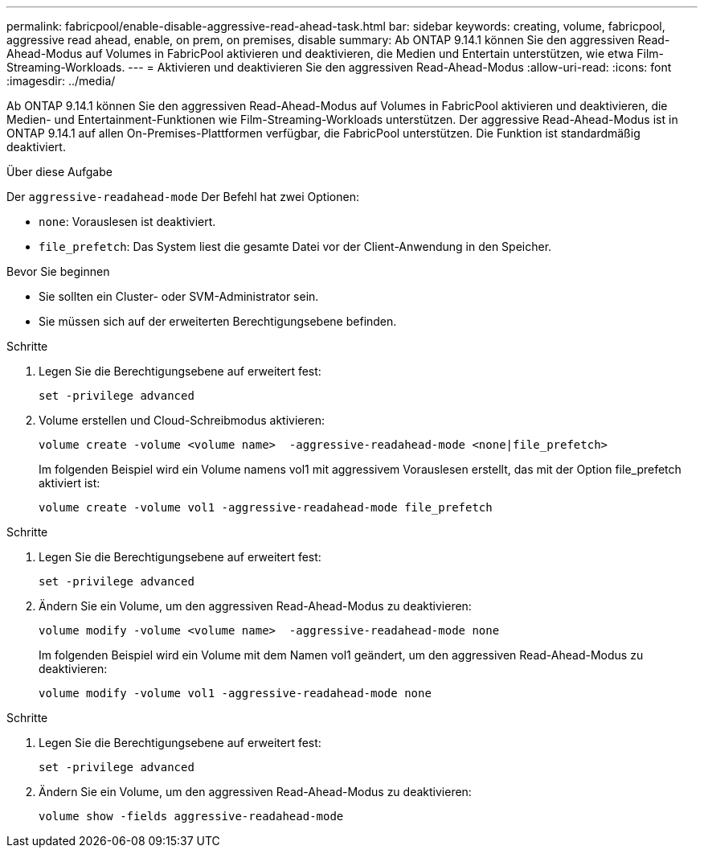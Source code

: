 ---
permalink: fabricpool/enable-disable-aggressive-read-ahead-task.html 
bar: sidebar 
keywords: creating, volume, fabricpool, aggressive read ahead, enable, on prem, on premises, disable 
summary: Ab ONTAP 9.14.1 können Sie den aggressiven Read-Ahead-Modus auf Volumes in FabricPool aktivieren und deaktivieren, die Medien und Entertain unterstützen, wie etwa Film-Streaming-Workloads. 
---
= Aktivieren und deaktivieren Sie den aggressiven Read-Ahead-Modus
:allow-uri-read: 
:icons: font
:imagesdir: ../media/


[role="lead"]
Ab ONTAP 9.14.1 können Sie den aggressiven Read-Ahead-Modus auf Volumes in FabricPool aktivieren und deaktivieren, die Medien- und Entertainment-Funktionen wie Film-Streaming-Workloads unterstützen. Der aggressive Read-Ahead-Modus ist in ONTAP 9.14.1 auf allen On-Premises-Plattformen verfügbar, die FabricPool unterstützen. Die Funktion ist standardmäßig deaktiviert.

.Über diese Aufgabe
Der `aggressive-readahead-mode` Der Befehl hat zwei Optionen:

* `none`: Vorauslesen ist deaktiviert.
* `file_prefetch`: Das System liest die gesamte Datei vor der Client-Anwendung in den Speicher.


.Bevor Sie beginnen
* Sie sollten ein Cluster- oder SVM-Administrator sein.
* Sie müssen sich auf der erweiterten Berechtigungsebene befinden.


.Schritte
. Legen Sie die Berechtigungsebene auf erweitert fest:
+
[source, cli]
----
set -privilege advanced
----
. Volume erstellen und Cloud-Schreibmodus aktivieren:
+
[source, cli]
----
volume create -volume <volume name>  -aggressive-readahead-mode <none|file_prefetch>
----
+
Im folgenden Beispiel wird ein Volume namens vol1 mit aggressivem Vorauslesen erstellt, das mit der Option file_prefetch aktiviert ist:

+
[listing]
----
volume create -volume vol1 -aggressive-readahead-mode file_prefetch
----


.Schritte
. Legen Sie die Berechtigungsebene auf erweitert fest:
+
[source, cli]
----
set -privilege advanced
----
. Ändern Sie ein Volume, um den aggressiven Read-Ahead-Modus zu deaktivieren:
+
[source, cli]
----
volume modify -volume <volume name>  -aggressive-readahead-mode none
----
+
Im folgenden Beispiel wird ein Volume mit dem Namen vol1 geändert, um den aggressiven Read-Ahead-Modus zu deaktivieren:

+
[listing]
----
volume modify -volume vol1 -aggressive-readahead-mode none
----


.Schritte
. Legen Sie die Berechtigungsebene auf erweitert fest:
+
[source, cli]
----
set -privilege advanced
----
. Ändern Sie ein Volume, um den aggressiven Read-Ahead-Modus zu deaktivieren:
+
[source, cli]
----
volume show -fields aggressive-readahead-mode
----

